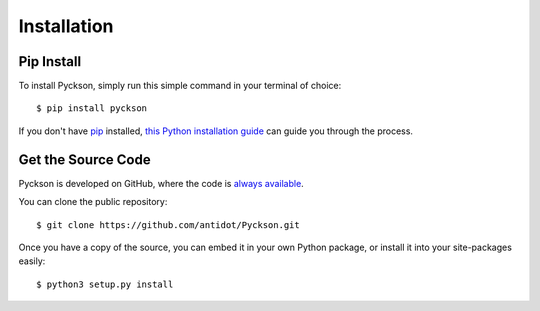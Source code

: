 Installation
============

Pip Install
-----------

To install Pyckson, simply run this simple command in your terminal of choice::

    $ pip install pyckson

If you don't have `pip <https://pip.pypa.io>`_ installed,
`this Python installation guide <http://docs.python-guide.org/en/latest/starting/installation/>`_
can guide you through the process.

Get the Source Code
-------------------

Pyckson is developed on GitHub, where the code is
`always available <https://github.com/antidot/Pyckson>`_.

You can clone the public repository::

    $ git clone https://github.com/antidot/Pyckson.git


Once you have a copy of the source, you can embed it in your own Python
package, or install it into your site-packages easily::

    $ python3 setup.py install
